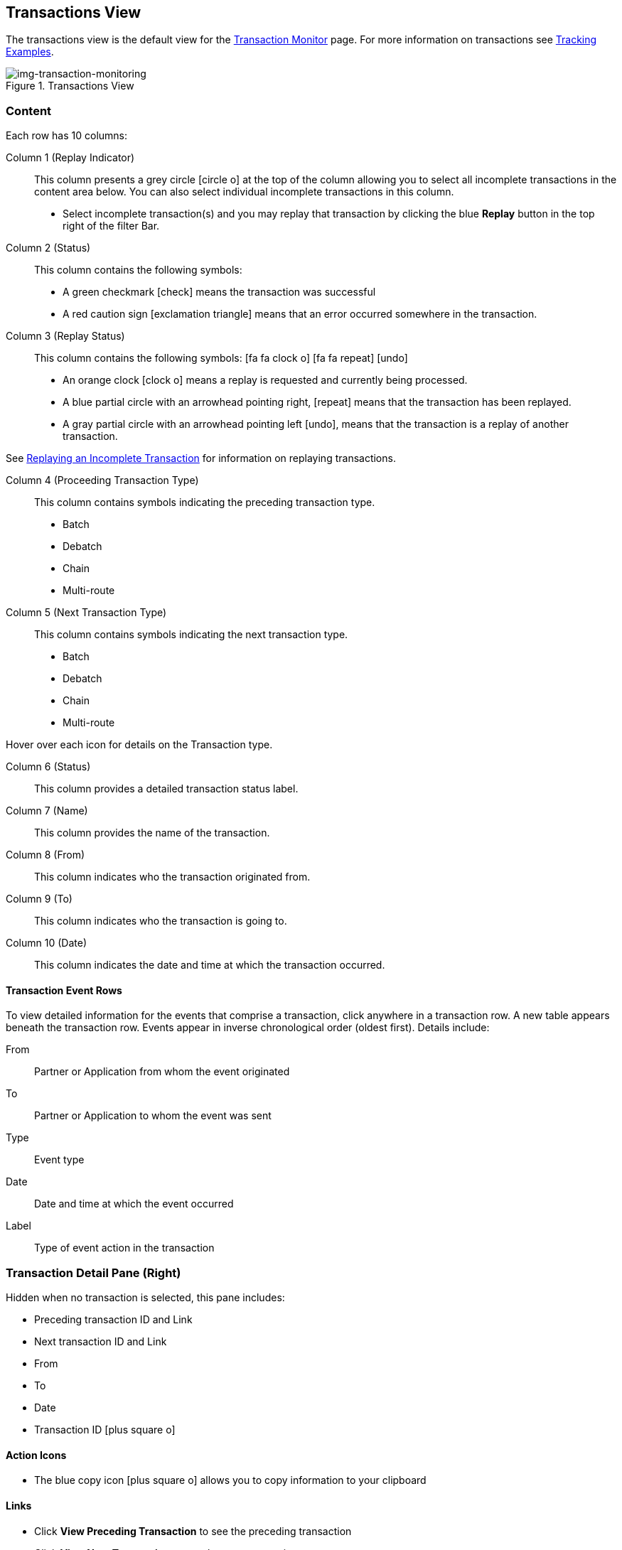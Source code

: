 == Transactions View
The transactions view is the default view for the xref::transaction-monitoring.adoc[Transaction Monitor] page.
For more information on transactions see xref:tracking-examples.adoc#tracking-transactions[Tracking Examples].

[[img-transaction-monitoring]]

image::transaction-monitoring.png[img-transaction-monitoring, title="Transactions View"]
=== Content
Each row has 10 columns:

Column 1 (Replay Indicator):: This column presents a grey circle icon:circle-o[] at the top of the column allowing you to select all incomplete transactions in the content area below. 
You can also select individual incomplete transactions in this column.

* Select incomplete transaction(s) and you may replay that transaction by clicking the blue [blue]#*Replay*# button in the top right of the filter Bar.

Column 2 (Status):: 
This column contains the following symbols:
* A green checkmark icon:check[role="green"] means the transaction was successful
* A red caution sign icon:exclamation-triangle[role="red"] means that an error occurred somewhere in the transaction.

Column 3 (Replay Status)::
This column contains the following symbols: icon:fa fa-clock-o[role="red"] icon:fa fa-repeat[role="blue"] icon:undo[]
* An orange clock icon:clock-o[role="red"] means a replay is requested and currently being processed.
* A blue partial circle with an arrowhead pointing right, icon:repeat[role="blue"] means that the transaction has been replayed.
* A gray partial circle with an arrowhead pointing left icon:undo[], means that the transaction is a replay of another transaction.

See xref:tracking-examples.adoc#Replaying-an-Incomplete-Transaction[Replaying an Incomplete Transaction] for information on replaying transactions.

Column 4 (Proceeding Transaction Type)::
This column contains symbols indicating the preceding transaction type.
* Batch
* Debatch
* Chain
* Multi-route

 
Column 5 (Next Transaction Type)::
This column contains symbols indicating the next transaction type.
* Batch
* Debatch
* Chain
* Multi-route

Hover over each icon for details on the Transaction type.

Column 6 (Status):: This column provides a detailed transaction status label.

Column 7 (Name):: This column provides the name of the transaction.

Column 8 (From):: This column indicates who the transaction originated from.

Column 9 (To):: This column indicates who the transaction is going to.

Column 10 (Date):: This column indicates the date and time at which the transaction occurred.

==== Transaction Event Rows

To view detailed information for the events that comprise a transaction, click anywhere in a transaction row. A new table appears beneath the transaction row. Events appear in inverse chronological order (oldest first). Details include:

From:: Partner or Application from whom the event originated
To:: Partner or Application to whom the event was sent
Type:: Event type
Date:: Date and time at which the event occurred
Label:: Type of event action in the transaction  

=== Transaction Detail Pane (Right)
Hidden when no transaction is selected, this pane includes:

* Preceding transaction ID and Link
* Next transaction ID and Link
* From
* To
* Date
* Transaction ID icon:plus-square-o[role="blue"] 

==== Action Icons
* The blue copy icon icon:plus-square-o[role="blue"] allows you to copy information to your clipboard

==== Links
* Click [blue]#*View Preceding Transaction*# to see the preceding transaction
* Click [blue]#*View Next Transaction*# to see the next transaction

If a transaction has been replayed icon:repeat[role="blue"] a blue [blue]#*View replays*# link appears. 

* Click the [blue]#*View replays*# link to view transaction replays

If a transaction is a replay of a transaction icon:undo[] a blue [blue]#*View original*# link appears.

* Click the blue [blue]#*View original*# link to view the original transaction

** Additionally you can copy the Original Transaction ID by clicking the blue copy icon:plus-square-o[role="blue"] action icon next to it.

See xref:tracking-examples.adoc#Replaying-an-Incomplete-Transaction[Replaying an Incomplete Transaction] for information on replaying transactions.

=== Filters

You can filter transactions based on:

Date of Transaction::
* Today
* Past 48 Hours
* 1 Week
* 1 Month
* Custom Range
** *From*: Select a date from the calendar; only transactions that occurred after that date will appear.
** *To*: Select a date from calendar; only transactions that occurred before that date will appear

View::
In the xref:central-pane-elements#View-Dropdown-List[View Dropdown List] filter by:

* Both
* Partners
* Applications

Relationship:: Filter by the application or partner between which the transaction occurs.
* Choose the Partner or Application from the dropdown menu

Transaction ID:: Filter by individual Transaction ID.
* You can view replays of this Transaction ID by clicking [blue]#*View replays*# in the <<Transaction Detail Pane (Right)>>.


==== To Show all Transactions
Click icon:trash-o[role="blue"] [blue]#*Reset Filters*# in the top right.

